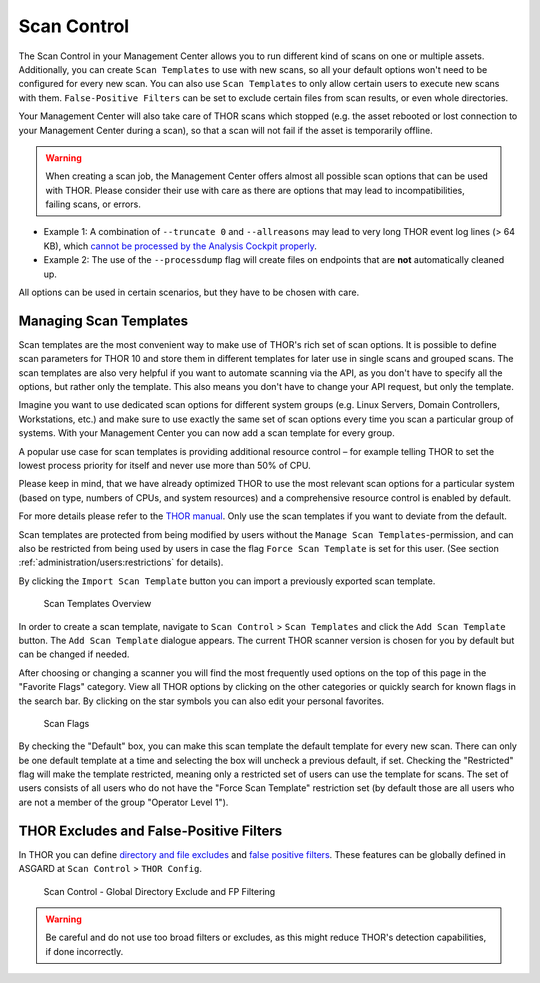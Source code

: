 .. index:: Scan Control

Scan Control
------------

The Scan Control in your Management Center allows you to run different kind of
scans on one or multiple assets. Additionally, you can create ``Scan Templates``
to use with new scans, so all your default options won't need to be configured
for every new scan. You can also use ``Scan Templates`` to only allow certain
users to execute new scans with them. ``False-Positive Filters`` can be set to
exclude certain files from scan results, or even whole directories.

Your Management Center will also take care of THOR scans which stopped (e.g.
the asset rebooted or lost connection to your Management Center during a scan), so that
a scan will not fail if the asset is temporarily offline.

.. warning::
   When creating a scan job, the Management Center offers almost all possible scan
   options that can be used with THOR. Please consider their use with care as there
   are options that may lead to incompatibilities, failing scans, or errors.
 
- Example 1: A combination of ``--truncate 0`` and ``--allreasons`` may lead to
  very long THOR event log lines (> 64 KB), which `cannot be processed by the Analysis
  Cockpit properly <https://analysis-cockpit-manual.nextron-systems.com/latest/issues/issues.html#aac-002-scan-stuck-at-status-unknown>`_.
 
- Example 2: The use of the ``--processdump`` flag will create files on endpoints
  that are **not** automatically cleaned up.
 
All options can be used in certain scenarios, but they have to be chosen with care.

Managing Scan Templates
^^^^^^^^^^^^^^^^^^^^^^^

Scan templates are the most convenient way to make use of THOR's rich set of
scan options. It is possible to define scan parameters for THOR 10 and store
them in different templates for later use in single scans and grouped scans.
The scan templates are also very helpful if you want to automate scanning via
the API, as you don't have to specify all the options, but rather only the
template. This also means you don't have to change your API request, but only
the template.

Imagine you want to use dedicated scan options for different system groups (e.g.
Linux Servers, Domain Controllers, Workstations, etc.) and make sure to use exactly
the same set of scan options every time you scan a particular group of systems.
With your Management Center you can now add a scan template for every group.

A popular use case for scan templates is providing additional resource control – for
example telling THOR to set the lowest process priority for itself and never
use more than 50% of CPU.

Please keep in mind, that we have already optimized THOR to use the most relevant
scan options for a particular system (based on type, numbers of CPUs, and system
resources) and a comprehensive resource control is enabled by default. 

For more details please refer to the `THOR manual <https://thor-manual.nextron-systems.com>`_.
Only use the scan templates if you want to deviate from the default.

Scan templates are protected from being modified by users without the
``Manage Scan Templates``-permission, and can also be restricted from being used
by users in case the flag ``Force Scan Template`` is set for this user.
(See section :ref:`administration/users:restrictions` for details).

By clicking the ``Import Scan Template`` button you can import a previously
exported scan template.

.. figure:: ../images/mc_scan-templates.png
   :alt: Scan Templates

   Scan Templates Overview

In order to create a scan template, navigate to ``Scan Control`` > ``Scan Templates``
and click the ``Add Scan Template`` button. The ``Add Scan Template`` dialogue appears.
The current THOR scanner version is chosen for you by default but can be changed if needed.

After choosing or changing a scanner you will find the most frequently used options on
the top of this page in the "Favorite Flags" category. View all THOR options by
clicking on the other categories or quickly search for known flags in the search bar.
By clicking on the star symbols you can also edit your personal favorites. 

.. figure:: ../images/mc_add-scan-template.png
   :alt: Scan Flags

   Scan Flags

By checking the "Default" box, you can make this scan template the default template
for every new scan. There can only be one default template at a time and selecting
the box will uncheck a previous default, if set.
Checking the "Restricted" flag will make the template restricted, meaning only a
restricted set of users can use the template for scans. The set of users consists
of all users who do not have the "Force Scan Template" restriction set (by default
those are all users who are not a member of the group "Operator Level 1").

THOR Excludes and False-Positive Filters
^^^^^^^^^^^^^^^^^^^^^^^^^^^^^^^^^^^^^^^^

In THOR you can define `directory and file excludes <https://thor-manual.nextron-systems.com/latest/usage/configuration.html#files-and-directories>`_
and `false positive filters <https://thor-manual.nextron-systems.com/latest/usage/configuration.html#false-positives>`_.
These features can be globally defined in ASGARD at ``Scan Control`` > ``THOR Config``.

.. figure:: ../images/mc_thor-config.png
   :alt: Scan Control - Global Directory Exclude and FP Filtering

   Scan Control - Global Directory Exclude and FP Filtering

.. warning::
   Be careful and do not use too broad filters or excludes, as this might
   reduce THOR's detection capabilities, if done incorrectly.